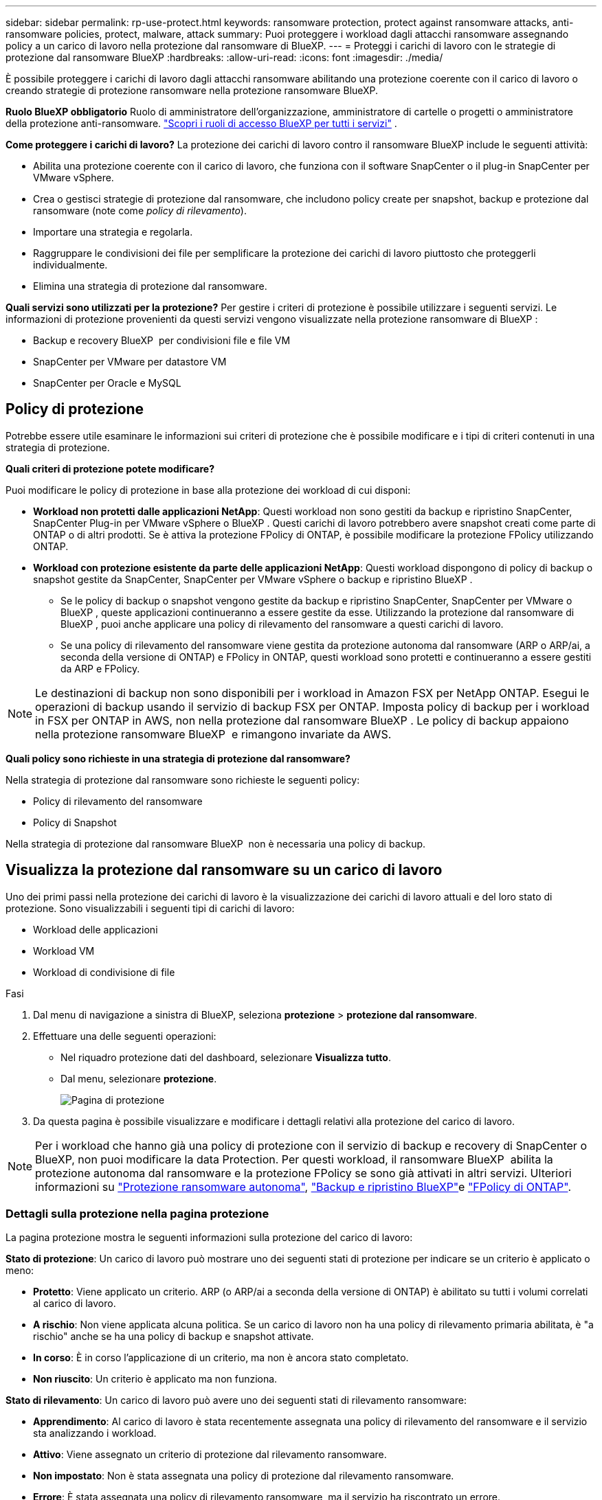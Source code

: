 ---
sidebar: sidebar 
permalink: rp-use-protect.html 
keywords: ransomware protection, protect against ransomware attacks, anti-ransomware policies, protect, malware, attack 
summary: Puoi proteggere i workload dagli attacchi ransomware assegnando policy a un carico di lavoro nella protezione dal ransomware di BlueXP. 
---
= Proteggi i carichi di lavoro con le strategie di protezione dal ransomware BlueXP
:hardbreaks:
:allow-uri-read: 
:icons: font
:imagesdir: ./media/


[role="lead"]
È possibile proteggere i carichi di lavoro dagli attacchi ransomware abilitando una protezione coerente con il carico di lavoro o creando strategie di protezione ransomware nella protezione ransomware BlueXP.

*Ruolo BlueXP obbligatorio* Ruolo di amministratore dell'organizzazione, amministratore di cartelle o progetti o amministratore della protezione anti-ransomware.  https://docs.netapp.com/us-en/bluexp-setup-admin/reference-iam-predefined-roles.html["Scopri i ruoli di accesso BlueXP per tutti i servizi"^] .

*Come proteggere i carichi di lavoro?* La protezione dei carichi di lavoro contro il ransomware BlueXP include le seguenti attività:

* Abilita una protezione coerente con il carico di lavoro, che funziona con il software SnapCenter o il plug-in SnapCenter per VMware vSphere.
* Crea o gestisci strategie di protezione dal ransomware, che includono policy create per snapshot, backup e protezione dal ransomware (note come _policy di rilevamento_).
* Importare una strategia e regolarla.
* Raggruppare le condivisioni dei file per semplificare la protezione dei carichi di lavoro piuttosto che proteggerli individualmente.
* Elimina una strategia di protezione dal ransomware.


*Quali servizi sono utilizzati per la protezione?* Per gestire i criteri di protezione è possibile utilizzare i seguenti servizi. Le informazioni di protezione provenienti da questi servizi vengono visualizzate nella protezione ransomware di BlueXP :

* Backup e recovery BlueXP  per condivisioni file e file VM
* SnapCenter per VMware per datastore VM
* SnapCenter per Oracle e MySQL




== Policy di protezione

Potrebbe essere utile esaminare le informazioni sui criteri di protezione che è possibile modificare e i tipi di criteri contenuti in una strategia di protezione.

*Quali criteri di protezione potete modificare?*

Puoi modificare le policy di protezione in base alla protezione dei workload di cui disponi:

* *Workload non protetti dalle applicazioni NetApp*: Questi workload non sono gestiti da backup e ripristino SnapCenter, SnapCenter Plug-in per VMware vSphere o BlueXP . Questi carichi di lavoro potrebbero avere snapshot creati come parte di ONTAP o di altri prodotti. Se è attiva la protezione FPolicy di ONTAP, è possibile modificare la protezione FPolicy utilizzando ONTAP.
* *Workload con protezione esistente da parte delle applicazioni NetApp*: Questi workload dispongono di policy di backup o snapshot gestite da SnapCenter, SnapCenter per VMware vSphere o backup e ripristino BlueXP .
+
** Se le policy di backup o snapshot vengono gestite da backup e ripristino SnapCenter, SnapCenter per VMware o BlueXP , queste applicazioni continueranno a essere gestite da esse. Utilizzando la protezione dal ransomware di BlueXP , puoi anche applicare una policy di rilevamento del ransomware a questi carichi di lavoro.
** Se una policy di rilevamento del ransomware viene gestita da protezione autonoma dal ransomware (ARP o ARP/ai, a seconda della versione di ONTAP) e FPolicy in ONTAP, questi workload sono protetti e continueranno a essere gestiti da ARP e FPolicy.





NOTE: Le destinazioni di backup non sono disponibili per i workload in Amazon FSX per NetApp ONTAP. Esegui le operazioni di backup usando il servizio di backup FSX per ONTAP. Imposta policy di backup per i workload in FSX per ONTAP in AWS, non nella protezione dal ransomware BlueXP . Le policy di backup appaiono nella protezione ransomware BlueXP  e rimangono invariate da AWS.

*Quali policy sono richieste in una strategia di protezione dal ransomware?*

Nella strategia di protezione dal ransomware sono richieste le seguenti policy:

* Policy di rilevamento del ransomware
* Policy di Snapshot


Nella strategia di protezione dal ransomware BlueXP  non è necessaria una policy di backup.



== Visualizza la protezione dal ransomware su un carico di lavoro

Uno dei primi passi nella protezione dei carichi di lavoro è la visualizzazione dei carichi di lavoro attuali e del loro stato di protezione. Sono visualizzabili i seguenti tipi di carichi di lavoro:

* Workload delle applicazioni
* Workload VM
* Workload di condivisione di file


.Fasi
. Dal menu di navigazione a sinistra di BlueXP, seleziona *protezione* > *protezione dal ransomware*.
. Effettuare una delle seguenti operazioni:
+
** Nel riquadro protezione dati del dashboard, selezionare *Visualizza tutto*.
** Dal menu, selezionare *protezione*.
+
image:screen-protection.png["Pagina di protezione"]



. Da questa pagina è possibile visualizzare e modificare i dettagli relativi alla protezione del carico di lavoro.



NOTE: Per i workload che hanno già una policy di protezione con il servizio di backup e recovery di SnapCenter o BlueXP, non puoi modificare la data Protection. Per questi workload, il ransomware BlueXP  abilita la protezione autonoma dal ransomware e la protezione FPolicy se sono già attivati in altri servizi. Ulteriori informazioni su https://docs.netapp.com/us-en/ontap/anti-ransomware/index.html["Protezione ransomware autonoma"^], https://docs.netapp.com/us-en/bluexp-backup-recovery/index.html["Backup e ripristino BlueXP"^]e https://docs.netapp.com/us-en/ontap/nas-audit/two-parts-fpolicy-solution-concept.html["FPolicy di ONTAP"^].



=== Dettagli sulla protezione nella pagina protezione

La pagina protezione mostra le seguenti informazioni sulla protezione del carico di lavoro:

*Stato di protezione*: Un carico di lavoro può mostrare uno dei seguenti stati di protezione per indicare se un criterio è applicato o meno:

* *Protetto*: Viene applicato un criterio. ARP (o ARP/ai a seconda della versione di ONTAP) è abilitato su tutti i volumi correlati al carico di lavoro.
* *A rischio*: Non viene applicata alcuna politica. Se un carico di lavoro non ha una policy di rilevamento primaria abilitata, è "a rischio" anche se ha una policy di backup e snapshot attivate.
* *In corso*: È in corso l'applicazione di un criterio, ma non è ancora stato completato.
* *Non riuscito*: Un criterio è applicato ma non funziona.


*Stato di rilevamento*: Un carico di lavoro può avere uno dei seguenti stati di rilevamento ransomware:

* *Apprendimento*: Al carico di lavoro è stata recentemente assegnata una policy di rilevamento del ransomware e il servizio sta analizzando i workload.
* *Attivo*: Viene assegnato un criterio di protezione dal rilevamento ransomware.
* *Non impostato*: Non è stata assegnata una policy di protezione dal rilevamento ransomware.
* *Errore*: È stata assegnata una policy di rilevamento ransomware, ma il servizio ha riscontrato un errore.
+

TIP: Quando la protezione è abilitata nella protezione ransomware BlueXP , il rilevamento di avvisi e il reporting iniziano dopo che lo stato della policy di rilevamento del ransomware passa dalla modalità di apprendimento alla modalità attiva.



*Criterio di rilevamento*: Viene visualizzato il nome del criterio di rilevamento ransomware, se ne è stato assegnato uno. Se il criterio di rilevamento non è stato assegnato, viene visualizzato "N/A".

*Criteri di snapshot e backup*: In questa colonna vengono visualizzati i criteri di snapshot e backup applicati al carico di lavoro e al prodotto o servizio che gestisce tali criteri.

* Gestito da SnapCenter
* Gestito dal plug-in SnapCenter per VMware vSphere
* Gestito da backup e recovery di BlueXP
* Nome della policy di protezione ransomware che gestisce snapshot e backup
* Nessuno


*Importanza del carico di lavoro*

La protezione dal ransomware di BlueXP assegna un'importanza o una priorità a ogni workload durante il rilevamento, in base a un'analisi di ogni workload. L'importanza del carico di lavoro è determinata dalle seguenti frequenze di snapshot:

* *Critico*: Le copie snapshot sono acquisite più di 1 TB all'ora (programma di protezione altamente aggressivo)
* *Importante*: Le copie snapshot sono state acquisite meno di 1 TB all'ora ma più di 1 TB al giorno
* *Standard*: Le copie snapshot sono state acquisite più di 1 copie al giorno


*Criteri di rilevamento predefiniti*

Puoi scegliere una delle seguenti policy predefinite di protezione dal ransomware BlueXP , allineate con l'importanza dei carichi di lavoro:

[cols="10,15a,20,15,15,15"]
|===
| Livello dei criteri | Snapshot | Frequenza | Conservazione (giorni) | n. di copie snapshot | Numero massimo totale di copie snapshot 


.4+| *Politica critica dei carichi di lavoro*  a| 
Quarto ogni ora
| Ogni 15 minuti | 3 | 288 | 309 


| Ogni giorno  a| 
Ogni 1 giorni
| 14 | 14 | 309 


| Settimanale  a| 
Ogni 1 settimana
| 35 | 5 | 309 


| Mensile  a| 
Ogni 30 giorni
| 60 | 2 | 309 


.4+| *Policy importante sui carichi di lavoro*  a| 
Quarto ogni ora
| Ogni 30 minuti | 3 | 144 | 165 


| Ogni giorno  a| 
Ogni 1 giorni
| 14 | 14 | 165 


| Settimanale  a| 
Ogni 1 settimana
| 35 | 5 | 165 


| Mensile  a| 
Ogni 30 giorni
| 60 | 2 | 165 


.4+| *Norma sui carichi di lavoro standard*  a| 
Quarto ogni ora
| Ogni 30 minuti | 3 | 72 | 93 


| Ogni giorno  a| 
Ogni 1 giorni
| 14 | 14 | 93 


| Settimanale  a| 
Ogni 1 settimana
| 35 | 5 | 93 


| Mensile  a| 
Ogni 30 giorni
| 60 | 2 | 93 
|===


== Abilita una protezione coerente con applicazioni o VM con SnapCenter

L'attivazione della protezione coerente con le applicazioni o le VM consente di proteggere le applicazioni o i carichi di lavoro delle VM in modo coerente, raggiungendo uno stato di inattività e coerente per evitare potenziali perdite di dati successivamente se il ripristino è necessario.

Questo processo avvia la registrazione del server software SnapCenter per le applicazioni o del plug-in SnapCenter per VMware vSphere per le VM utilizzando il backup e il ripristino BlueXP.

Una volta abilitata una protezione coerente con il carico di lavoro, puoi gestire le strategie di protezione nella protezione dal ransomware di BlueXP. La strategia di protezione include le policy di backup e snapshot gestite altrove, oltre a una policy di rilevamento del ransomware gestita nella protezione dal ransomware BlueXP .

Per ulteriori informazioni sulla registrazione di SnapCenter o del plug-in SnapCenter per VMware vSphere utilizzando il backup e recovery di BlueXP, consulta le seguenti informazioni:

* https://docs.netapp.com/us-en/bluexp-backup-recovery/task-register-snapcenter-server.html["Registrare il software del server SnapCenter"^]
* https://docs.netapp.com/us-en/bluexp-backup-recovery/task-register-snapCenter-plug-in-for-vmware-vsphere.html["Registra il plug-in SnapCenter per VMware vSphere"^]


.Fasi
. Dal menu di protezione dal ransomware BlueXP, seleziona *Dashboard*.
. Nel riquadro Recommendations (raccomandazioni), individuare uno dei seguenti suggerimenti e selezionare *Review and Fix* (Rivedi e correggi*):
+
** Registra i server SnapCenter disponibili con BlueXP
** Registra il plug-in SnapCenter disponibile per VMware vSphere (SCV) con BlueXP


. Segui le informazioni per registrare il plug-in SnapCenter o SnapCenter per l'host VMware vSphere utilizzando il backup e recovery di BlueXP.
. Torna alla protezione dal ransomware di BlueXP.
. Dalla protezione ransomware di BlueXP, vai alla Dashboard e avvia di nuovo il processo di rilevamento.
. Da BlueXP ransomware Protection, seleziona *Protection* per visualizzare la pagina Protection.
. Esaminare i dettagli nella colonna Criteri di backup e snapshot nella pagina protezione per verificare che i criteri siano gestiti altrove.




== Aggiungi una strategia di protezione dal ransomware

Puoi aggiungere una strategia di protezione dal ransomware ai carichi di lavoro. Le modalità di esecuzione dipendono dalla presenza o meno di criteri di snapshot e backup:

* *Crea una strategia di protezione dal ransomware se non disponi di policy di backup o snapshot*. Se sul workload non esistono policy di backup o snapshot, puoi creare una strategia di protezione dal ransomware, che può includere le seguenti policy che crei nella protezione dal ransomware BlueXP :
+
** Policy di Snapshot
** Policy di backup
** Policy di rilevamento del ransomware


* *Creare un criterio di rilevamento per i workload che dispongono già di criteri di snapshot e backup*, che sono gestiti in altri prodotti o servizi NetApp. Il criterio di rilevamento non modifica i criteri gestiti in altri prodotti.




=== Creare una strategia di protezione dal ransomware (se non disponi di policy di backup o snapshot)

Se sul workload non esistono policy di backup o snapshot, puoi creare una strategia di protezione dal ransomware, che può includere le seguenti policy che crei nella protezione dal ransomware BlueXP :

* Policy di Snapshot
* Policy di backup
* Policy di rilevamento del ransomware


.Passaggi per creare una strategia di protezione dal ransomware
. Dal menu protezione dal ransomware di BlueXP, seleziona *protezione*.
+
image:screen-protection.png["Pagina Gestione strategia"]

. Nella pagina protezione, selezionare *Gestisci strategie di protezione*.
+
image:screen-protection-strategy.png["Gestire le strategie"]

. Dalla pagina delle strategie di protezione dal ransomware, seleziona *Aggiungi*.
+
image:screen-protection-strategy-add.png["Pagina Aggiungi strategia che mostra la sezione istantanea"]

. Immettere un nuovo nome di strategia o un nome esistente per copiarlo. Se si immette un nome esistente, scegliere quale copiare e selezionare *Copia*.
+

NOTE: Se si sceglie di copiare e modificare una strategia esistente, il servizio aggiunge "_copy" al nome originale. È necessario modificare il nome e almeno un'impostazione per renderlo univoco.

. Per ciascun elemento, selezionare la *freccia giù*.
+
** *Criteri di rilevamento*:
+
*** *Policy*: Scegliere uno dei criteri di rilevamento preprogettati.
*** *Rilevamento primario*: Abilitare il rilevamento ransomware per fare in modo che il servizio rilevi potenziali attacchi ransomware.
*** *Blocca estensioni file*: Abilitare questa opzione affinché il blocco di servizio conosca le estensioni file sospette. Quando è abilitato il rilevamento primario, il servizio crea copie snapshot automatizzate.
+
Se si desidera modificare le estensioni dei file bloccati, modificarle in System Manager.



** *Snapshot policy*:
+
*** *Snapshot policy base ame*: Selezionare un criterio o selezionare *Create* (Crea*) e immettere un nome per il criterio snapshot.
*** *Snapshot locking*: Permette di bloccare le copie snapshot sullo storage primario in modo che non possano essere modificate o eliminate per un certo periodo di tempo, anche se un attacco ransomware gestisce la destinazione storage di backup. Questo viene anche chiamato _storage immutabile_. Ciò consente tempi di ripristino più rapidi.
+
Quando uno snapshot è bloccato, l'ora di scadenza del volume è impostata sull'ora di scadenza della copia snapshot.

+
Il blocco della copia snapshot è disponibile con ONTAP 9.12.1 e versioni successive. Per ulteriori informazioni su SnapLock, fare riferimento a. https://docs.netapp.com/us-en/ontap/snaplock/index.html["SnapLock a ONTAP"^].

*** *Pianificazioni istantanee*: Scegliere le opzioni di pianificazione, il numero di copie snapshot da conservare e selezionare per attivare la pianificazione.


** *Politica di backup*:
+
*** *Backup policy basename*: Immettere un nuovo nome o scegliere un nome esistente.
*** *Pianificazioni di backup*: Scegliere le opzioni di pianificazione per l'archiviazione secondaria e attivare la pianificazione.




+

TIP: Per abilitare il blocco dei backup nell'archiviazione secondaria, configurare le destinazioni di backup utilizzando l'opzione *Impostazioni*. Per ulteriori informazioni, vedere link:rp-use-settings.html["Configurare le impostazioni"].

. Selezionare *Aggiungi*.




=== Aggiungere una policy di rilevamento ai carichi di lavoro che dispongono già di policy di backup e snapshot

Con la protezione dal ransomware di BlueXP  puoi assegnare una policy di rilevamento del ransomware a workload che dispongono già di policy di backup e snapshot, gestite in altri prodotti o servizi NetApp. Il criterio di rilevamento non modifica i criteri gestiti in altri prodotti.

Altri servizi, come backup e recovery di BlueXP e SnapCenter, utilizzano i seguenti tipi di policy per gestire i workload:

* Policy che governano gli snapshot
* Policy che governano la replica sullo storage secondario
* Policy che governano i backup nello storage a oggetti


.Fasi
. Dal menu protezione dal ransomware di BlueXP, seleziona *protezione*.
+
image:screen-protection.png["Pagina Gestione strategia"]

. Nella pagina protezione, selezionare un carico di lavoro e selezionare *Proteggi*.
+
La pagina di protezione mostra le policy gestite dal software SnapCenter, da SnapCenter per VMware vSphere e dal backup e recovery di BlueXP.

+
Nell'esempio seguente vengono illustrati i criteri gestiti da SnapCenter:

+
image:screen-protect-sc-policies.png["Pagina di protezione con criteri SnapCenter"]

+
Il seguente esempio mostra le policy gestite dal backup e recovery di BlueXP:

+
image:screen-protect-br-policies.png["Pagina di protezione che mostra le policy di backup e recovery di BlueXP"]

. Per visualizzare i dettagli dei criteri gestiti altrove, fare clic sulla freccia *giù*.
. Per applicare un criterio di rilevamento oltre ai criteri di snapshot e backup gestiti altrove, selezionare il criterio di rilevamento.
. Selezionare *Proteggi*.
. Nella pagina protezione, esaminare la colonna Criteri di rilevamento per vedere il criterio di rilevamento assegnato. Inoltre, nella colonna Criteri di backup e snapshot viene visualizzato il nome del prodotto o servizio che gestisce i criteri.




=== Assegnare un criterio diverso

È possibile assegnare un criterio di protezione diverso sostituendo quello corrente.

.Fasi
. Dal menu protezione dal ransomware di BlueXP, seleziona *protezione*.
. Nella pagina protezione, nella riga del carico di lavoro, selezionare *Modifica protezione*.
. Nella pagina Criteri, fare clic sulla freccia verso il basso relativa al criterio che si desidera assegnare per rivedere i dettagli.
. Selezionare il criterio che si desidera assegnare.
. Selezionare *Proteggi* per terminare la modifica.




== Condivisione di file di gruppo per una protezione più semplice

Il raggruppamento delle condivisioni dei file semplifica la protezione dell'ambiente dati. Il servizio consente di proteggere contemporaneamente tutti i volumi di un gruppo piuttosto che proteggere ogni volume separatamente.

.Fasi
. Dal menu protezione dal ransomware di BlueXP, seleziona *protezione*.
+
image:screen-protection.png["Pagina Gestione strategia"]

. Nella pagina protezione, selezionare la scheda *gruppi protezione*.
+
image:screen-protection-groups.png["Pagina gruppi protezione"]

. Selezionare *Aggiungi*.
+
image:screen-protection-groups-add.png["Pagina Aggiungi gruppo protezione"]

. Immettere un nome per il gruppo protezione.
. Completare una delle seguenti operazioni:
+
.. Se disponi già di policy di protezione, seleziona se vuoi raggruppare i carichi di lavoro in base alla loro gestione da uno dei seguenti elementi:
+
*** Protezione ransomware BlueXP
*** Backup e recovery di SnapCenter o BlueXP 


.. Se non disponi già di policy di protezione, viene visualizzata la pagina delle strategie di protezione dal ransomware preconfigurate.
+
... Scegliere un'opzione per proteggere il gruppo e selezionare *Avanti*.
... Se il workload scelto dispone di volumi in più ambienti di lavoro, seleziona la destinazione di backup per i diversi ambienti di lavoro in modo che possa essere eseguito il backup nel cloud.




. Selezionare i carichi di lavoro da aggiungere al gruppo.
+

TIP: Per visualizzare ulteriori dettagli sui carichi di lavoro, scorrere verso destra.

. Selezionare *Avanti*.
+
image:screen-protection-groups-policy.png["Aggiungi gruppo protezione - pagina Criteri"]

. Selezionare il criterio che regolerà la protezione per questo gruppo.
. Selezionare *Avanti*.
. Esaminare le selezioni per il gruppo protezione.
. Selezionare *Aggiungi*.




=== Rimuovere i carichi di lavoro da un gruppo

In seguito, potrebbe essere necessario rimuovere i carichi di lavoro da un gruppo esistente.

.Fasi
. Dal menu protezione dal ransomware di BlueXP, seleziona *protezione*.
. Nella pagina protezione, selezionare la scheda *gruppi protezione*.
. Selezionare il gruppo dal quale si desidera rimuovere uno o più carichi di lavoro.
+
image:screen-protection-groups-more-workloads.png["Pagina dettagli gruppo protezione"]

. Dalla pagina Gruppo protezione selezionato, selezionare il carico di lavoro che si desidera rimuovere dal gruppo e selezionare l'opzione *azioni*image:screenshot_horizontal_more_button.gif["Pulsante azioni"].
. Dal menu azioni, selezionare *Rimuovi carico di lavoro*.
. Confermare che si desidera rimuovere il carico di lavoro e selezionare *Rimuovi*.




=== Eliminare il gruppo protezione

L'eliminazione del gruppo di protezione rimuove il gruppo e la relativa protezione, ma non rimuove i singoli carichi di lavoro.

.Fasi
. Dal menu protezione dal ransomware di BlueXP, seleziona *protezione*.
. Nella pagina protezione, selezionare la scheda *gruppi protezione*.
. Selezionare il gruppo dal quale si desidera rimuovere uno o più carichi di lavoro.
+
image:screen-protection-groups-more-workloads.png["Pagina dettagli gruppo protezione"]

. Nella pagina Gruppo protezione selezionato, in alto a destra, selezionare *Elimina gruppo protezione*.
. Confermare che si desidera eliminare il gruppo e selezionare *Elimina*.




== Gestire le strategie di protezione dal ransomware

Puoi eliminare una strategia ransomware.



=== Visualizza i carichi di lavoro protetti da una strategia di protezione dal ransomware

Prima di eliminare una strategia di protezione dal ransomware, potresti voler visualizzare i carichi di lavoro protetti da tale strategia.

È possibile visualizzare i carichi di lavoro dall'elenco delle strategie o quando si modifica una strategia specifica.

.Procedura per la visualizzazione dell'elenco delle strategie
. Dal menu protezione dal ransomware di BlueXP, seleziona *protezione*.
. Nella pagina protezione, selezionare *Gestisci strategie di protezione*.
+
La pagina delle strategie di protezione dal ransomware visualizza un elenco di strategie.

+
image:screen-protection-strategy-list.png["Schermata delle strategie di protezione dal ransomware che mostra un elenco di strategie"]

. Nella pagina strategie di protezione dal ransomware, nella colonna carichi di lavoro protetti, fare clic sulla freccia verso il basso alla fine della riga.




=== Elimina una strategia di protezione dal ransomware

Puoi eliminare una strategia di protezione non attualmente associata a alcun carico di lavoro.

.Fasi
. Dal menu protezione dal ransomware di BlueXP, seleziona *protezione*.
. Nella pagina protezione, selezionare *Gestisci strategie di protezione*.
. Nella pagina Gestisci strategie, selezionare l'opzione *azioni* image:screenshot_horizontal_more_button.gif["Pulsante azioni"] per la strategia che si desidera eliminare.
. Dal menu azioni, selezionare *Elimina criterio*.

